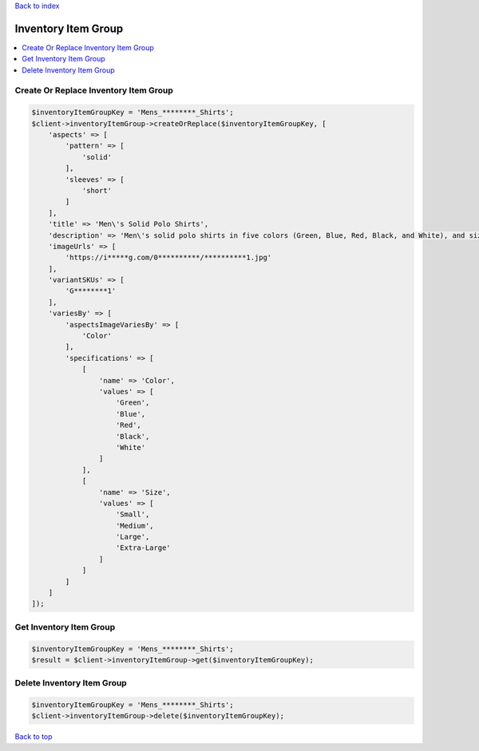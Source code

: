 .. _top:
.. title:: Inventory Item Group

`Back to index <index.rst>`_

====================
Inventory Item Group
====================

.. contents::
    :local:


Create Or Replace Inventory Item Group
``````````````````````````````````````

.. code-block:: php
    
    $inventoryItemGroupKey = 'Mens_********_Shirts';
    $client->inventoryItemGroup->createOrReplace($inventoryItemGroupKey, [
        'aspects' => [
            'pattern' => [
                'solid'
            ],
            'sleeves' => [
                'short'
            ]
        ],
        'title' => 'Men\'s Solid Polo Shirts',
        'description' => 'Men\'s solid polo shirts in five colors (Green, Blue, Red, Black, and White), and sizes ranges from small to XL.',
        'imageUrls' => [
            'https://i*****g.com/0**********/**********1.jpg'
        ],
        'variantSKUs' => [
            'G********1'
        ],
        'variesBy' => [
            'aspectsImageVariesBy' => [
                'Color'
            ],
            'specifications' => [
                [
                    'name' => 'Color',
                    'values' => [
                        'Green',
                        'Blue',
                        'Red',
                        'Black',
                        'White'
                    ]
                ],
                [
                    'name' => 'Size',
                    'values' => [
                        'Small',
                        'Medium',
                        'Large',
                        'Extra-Large'
                    ]
                ]
            ]
        ]
    ]);


Get Inventory Item Group
````````````````````````

.. code-block:: php
    
    $inventoryItemGroupKey = 'Mens_********_Shirts';
    $result = $client->inventoryItemGroup->get($inventoryItemGroupKey);


Delete Inventory Item Group
```````````````````````````

.. code-block:: php
    
    $inventoryItemGroupKey = 'Mens_********_Shirts';
    $client->inventoryItemGroup->delete($inventoryItemGroupKey);


`Back to top <#top>`_
